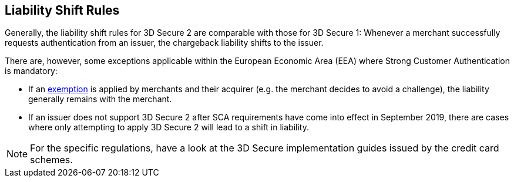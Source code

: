 [#3DSecureLiabilityShift]
== Liability Shift Rules

Generally, the liability shift rules for 3D Secure 2 are comparable with those for 3D Secure 1: Whenever a merchant successfully requests authentication from an issuer, the chargeback liability shifts to the issuer.

There are, however, some exceptions applicable within the European Economic Area (EEA) where Strong Customer Authentication is mandatory: 

- If an <<CreditCard_PSD2_SCA_Exemptions, exemption>> is applied by merchants and their acquirer (e.g. the merchant decides to avoid a challenge), the liability generally remains with the merchant.

- If an issuer does not support 3D Secure 2 after SCA requirements have come into effect in September 2019, there are cases where only attempting to apply 3D Secure 2 will lead to a shift in liability.

//-

[NOTE]
====
For the specific regulations, have a look at the 3D Secure implementation guides issued by the credit card schemes.
====